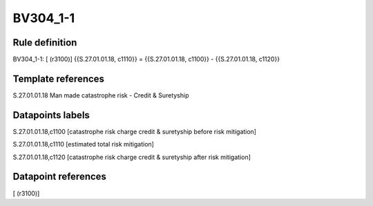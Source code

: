 =========
BV304_1-1
=========

Rule definition
---------------

BV304_1-1: [ (r3100)] {{S.27.01.01.18, c1110}} = {{S.27.01.01.18, c1100}} - {{S.27.01.01.18, c1120}}


Template references
-------------------

S.27.01.01.18 Man made catastrophe risk - Credit & Suretyship


Datapoints labels
-----------------

S.27.01.01.18,c1100 [catastrophe risk charge credit & suretyship before risk mitigation]

S.27.01.01.18,c1110 [estimated total risk mitigation]

S.27.01.01.18,c1120 [catastrophe risk charge credit & suretyship after risk mitigation]



Datapoint references
--------------------

[ (r3100)]